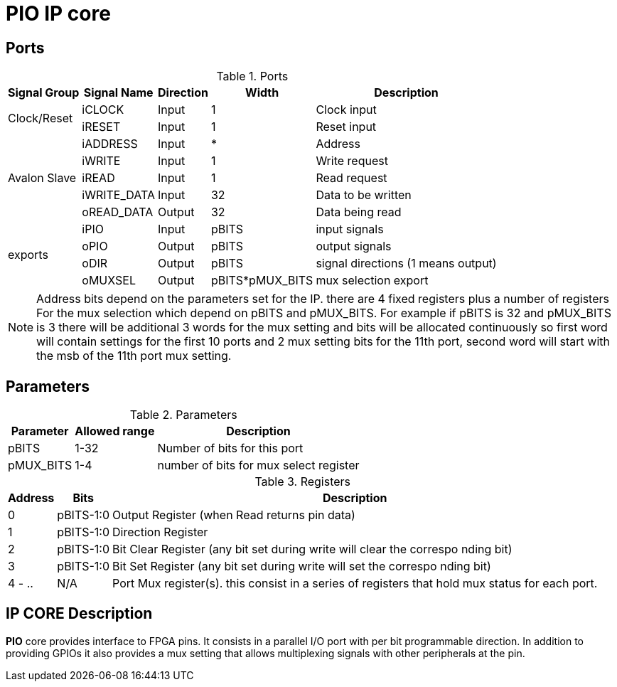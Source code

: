= PIO IP core

== Ports

.Ports
[%autowidth]
|=====================================================================================================
    ^|Signal Group          ^|Signal Name           ^|Direction ^|Width           ^|Description
          
.2+^.^|Clock/Reset         .^|iCLOCK                ^|Input     ^|   1             |Clock input
                           .^|iRESET                ^|Input     ^|   1             |Reset input
.5+^.^|Avalon Slave        .^|iADDRESS              ^|Input     ^|   *             |Address                       
                           .^|iWRITE                ^|Input     ^|   1             |Write request                 
                           .^|iREAD                 ^|Input     ^|   1             |Read request                  
                           .^|iWRITE_DATA           ^|Input     ^|  32             |Data to be written            
                           .^|oREAD_DATA            ^|Output    ^|  32             |Data being read               
.4+^.^|exports             .^|iPIO                  ^|Input     ^| pBITS           |input signals                       
                           .^|oPIO                  ^|Output    ^| pBITS           |output signals                  
                           .^|oDIR                  ^|Output    ^| pBITS           |signal directions (1 means output)
                           .^|oMUXSEL               ^|Output    ^| pBITS*pMUX_BITS |mux selection export 
|=====================================================================================================

[NOTE]
Address bits depend on the parameters set for the IP. there are 4 fixed registers plus a number of registers For the mux selection which depend on pBITS and pMUX_BITS. For example if pBITS is 32 and pMUX_BITS is 3 there will be additional 3 words for the mux setting and bits will be allocated continuously so first word will contain settings for the first 10 ports and 2 mux setting bits for the 11th port, second word will start with the msb of the 11th port mux setting.

== Parameters


.Parameters
[%autowidth]
|=====================================================================================================
^|Parameter      ^|Allowed range ^|Description          

|pBITS           ^| 1-32          |Number of bits for this port                      
|pMUX_BITS       ^| 1-4           |number of bits for mux select register    
|=====================================================================================================

.Registers
[%autowidth]
|=====================================================================================================
^|Address   ^|    Bits  ^|Description

^|0        .^| pBITS-1:0 |Output Register (when Read returns pin data)
^|1        .^| pBITS-1:0 |Direction Register
^|2        .^| pBITS-1:0 |Bit Clear Register (any bit set during write will clear the correspo   nding bit)
^|3        .^| pBITS-1:0 |Bit Set Register (any bit set during write will set the correspo   nding bit)
^|4 - ..   .^| N/A       |Port Mux register(s). this consist in a series of registers that hold mux status for each port. 
|=====================================================================================================

== IP CORE Description

*PIO* core provides interface to FPGA pins. It consists in a parallel I/O port with per bit programmable direction.
In addition to providing GPIOs it also provides a mux setting that allows multiplexing signals with other peripherals at the pin.

